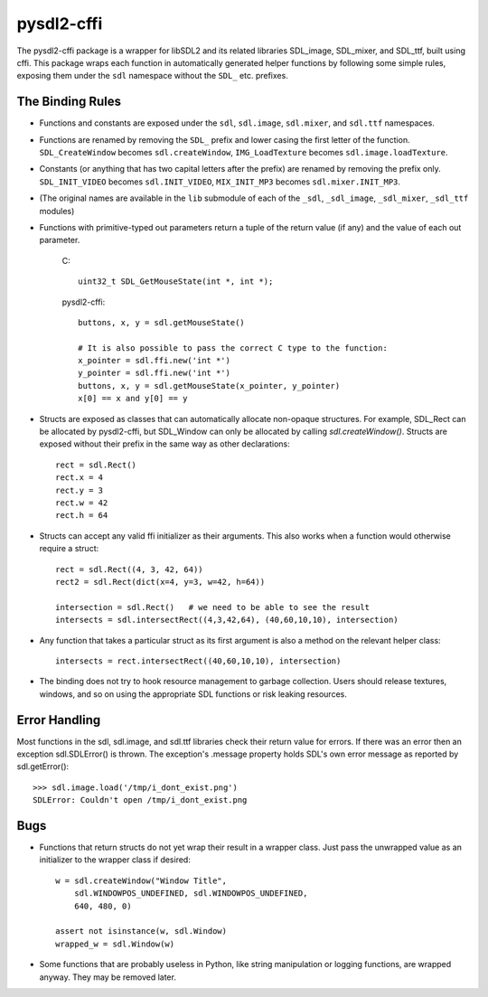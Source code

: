 pysdl2-cffi
===========

The pysdl2-cffi package is a wrapper for libSDL2 and its related libraries
SDL_image, SDL_mixer, and SDL_ttf, built using cffi. This package wraps each
function in automatically generated helper functions by following some simple
rules, exposing them under the ``sdl`` namespace without the ``SDL_`` etc.
prefixes.

The Binding Rules
-----------------

- Functions and constants are exposed under the ``sdl``,
  ``sdl.image``, ``sdl.mixer``, and ``sdl.ttf`` namespaces.
- Functions are renamed by removing the ``SDL_`` prefix and lower casing the
  first letter of the function. ``SDL_CreateWindow`` becomes
  ``sdl.createWindow``, ``IMG_LoadTexture`` becomes ``sdl.image.loadTexture``.
- Constants (or anything that has two capital letters after the prefix) are
  renamed by removing the prefix only.  ``SDL_INIT_VIDEO`` becomes
  ``sdl.INIT_VIDEO``, ``MIX_INIT_MP3`` becomes ``sdl.mixer.INIT_MP3``.
- (The original names are available in the ``lib`` submodule of each of the
  ``_sdl``, ``_sdl_image``, ``_sdl_mixer``, ``_sdl_ttf`` modules)
- Functions with primitive-typed out parameters return a tuple of the return
  value (if any) and the value of each out parameter.

    C::

        uint32_t SDL_GetMouseState(int *, int *);

    pysdl2-cffi::

        buttons, x, y = sdl.getMouseState()

        # It is also possible to pass the correct C type to the function:
        x_pointer = sdl.ffi.new('int *')
        y_pointer = sdl.ffi.new('int *')
        buttons, x, y = sdl.getMouseState(x_pointer, y_pointer)
        x[0] == x and y[0] == y

- Structs are exposed as classes that can automatically allocate non-opaque
  structures. For example, SDL_Rect can be allocated by pysdl2-cffi,
  but SDL_Window can only be allocated by calling `sdl.createWindow()`.
  Structs are exposed without their prefix in the same way as other
  declarations::

    rect = sdl.Rect()
    rect.x = 4
    rect.y = 3
    rect.w = 42
    rect.h = 64

- Structs can accept any valid ffi initializer as their arguments. This also
  works when a function would otherwise require a struct::

    rect = sdl.Rect((4, 3, 42, 64))
    rect2 = sdl.Rect(dict(x=4, y=3, w=42, h=64))

    intersection = sdl.Rect()   # we need to be able to see the result
    intersects = sdl.intersectRect((4,3,42,64), (40,60,10,10), intersection)

- Any function that takes a particular struct as its first argument is also
  a method on the relevant helper class::

    intersects = rect.intersectRect((40,60,10,10), intersection)

- The binding does not try to hook resource management to garbage collection.
  Users should release textures, windows, and so on using the appropriate SDL
  functions or risk leaking resources.

Error Handling
--------------

Most functions in the sdl, sdl.image, and sdl.ttf libraries check their return
value for errors. If there was an error then an exception sdl.SDLError() is
thrown. The exception's .message property holds SDL's own error message as
reported by sdl.getError()::

    >>> sdl.image.load('/tmp/i_dont_exist.png')
    SDLError: Couldn't open /tmp/i_dont_exist.png

Bugs
----

- Functions that return structs do not yet wrap their result in a wrapper
  class. Just pass the unwrapped value as an initializer to the wrapper class
  if desired::

    w = sdl.createWindow("Window Title",
        sdl.WINDOWPOS_UNDEFINED, sdl.WINDOWPOS_UNDEFINED,
        640, 480, 0)

    assert not isinstance(w, sdl.Window)
    wrapped_w = sdl.Window(w)

- Some functions that are probably useless in Python, like string manipulation
  or logging functions, are wrapped anyway. They may be removed later.
